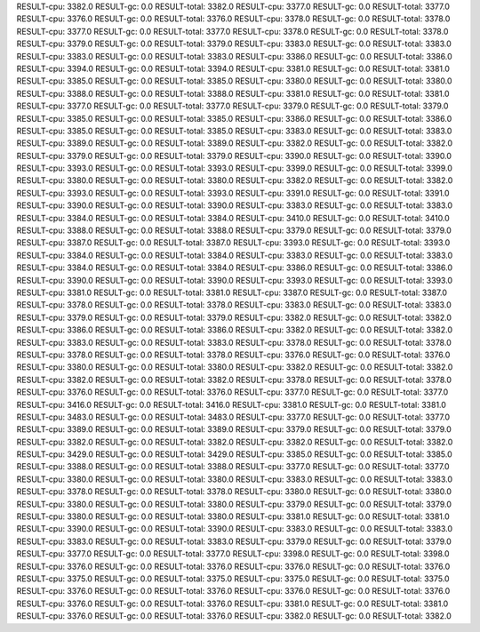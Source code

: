 RESULT-cpu: 3382.0
RESULT-gc: 0.0
RESULT-total: 3382.0
RESULT-cpu: 3377.0
RESULT-gc: 0.0
RESULT-total: 3377.0
RESULT-cpu: 3376.0
RESULT-gc: 0.0
RESULT-total: 3376.0
RESULT-cpu: 3378.0
RESULT-gc: 0.0
RESULT-total: 3378.0
RESULT-cpu: 3377.0
RESULT-gc: 0.0
RESULT-total: 3377.0
RESULT-cpu: 3378.0
RESULT-gc: 0.0
RESULT-total: 3378.0
RESULT-cpu: 3379.0
RESULT-gc: 0.0
RESULT-total: 3379.0
RESULT-cpu: 3383.0
RESULT-gc: 0.0
RESULT-total: 3383.0
RESULT-cpu: 3383.0
RESULT-gc: 0.0
RESULT-total: 3383.0
RESULT-cpu: 3386.0
RESULT-gc: 0.0
RESULT-total: 3386.0
RESULT-cpu: 3394.0
RESULT-gc: 0.0
RESULT-total: 3394.0
RESULT-cpu: 3381.0
RESULT-gc: 0.0
RESULT-total: 3381.0
RESULT-cpu: 3385.0
RESULT-gc: 0.0
RESULT-total: 3385.0
RESULT-cpu: 3380.0
RESULT-gc: 0.0
RESULT-total: 3380.0
RESULT-cpu: 3388.0
RESULT-gc: 0.0
RESULT-total: 3388.0
RESULT-cpu: 3381.0
RESULT-gc: 0.0
RESULT-total: 3381.0
RESULT-cpu: 3377.0
RESULT-gc: 0.0
RESULT-total: 3377.0
RESULT-cpu: 3379.0
RESULT-gc: 0.0
RESULT-total: 3379.0
RESULT-cpu: 3385.0
RESULT-gc: 0.0
RESULT-total: 3385.0
RESULT-cpu: 3386.0
RESULT-gc: 0.0
RESULT-total: 3386.0
RESULT-cpu: 3385.0
RESULT-gc: 0.0
RESULT-total: 3385.0
RESULT-cpu: 3383.0
RESULT-gc: 0.0
RESULT-total: 3383.0
RESULT-cpu: 3389.0
RESULT-gc: 0.0
RESULT-total: 3389.0
RESULT-cpu: 3382.0
RESULT-gc: 0.0
RESULT-total: 3382.0
RESULT-cpu: 3379.0
RESULT-gc: 0.0
RESULT-total: 3379.0
RESULT-cpu: 3390.0
RESULT-gc: 0.0
RESULT-total: 3390.0
RESULT-cpu: 3393.0
RESULT-gc: 0.0
RESULT-total: 3393.0
RESULT-cpu: 3399.0
RESULT-gc: 0.0
RESULT-total: 3399.0
RESULT-cpu: 3380.0
RESULT-gc: 0.0
RESULT-total: 3380.0
RESULT-cpu: 3382.0
RESULT-gc: 0.0
RESULT-total: 3382.0
RESULT-cpu: 3393.0
RESULT-gc: 0.0
RESULT-total: 3393.0
RESULT-cpu: 3391.0
RESULT-gc: 0.0
RESULT-total: 3391.0
RESULT-cpu: 3390.0
RESULT-gc: 0.0
RESULT-total: 3390.0
RESULT-cpu: 3383.0
RESULT-gc: 0.0
RESULT-total: 3383.0
RESULT-cpu: 3384.0
RESULT-gc: 0.0
RESULT-total: 3384.0
RESULT-cpu: 3410.0
RESULT-gc: 0.0
RESULT-total: 3410.0
RESULT-cpu: 3388.0
RESULT-gc: 0.0
RESULT-total: 3388.0
RESULT-cpu: 3379.0
RESULT-gc: 0.0
RESULT-total: 3379.0
RESULT-cpu: 3387.0
RESULT-gc: 0.0
RESULT-total: 3387.0
RESULT-cpu: 3393.0
RESULT-gc: 0.0
RESULT-total: 3393.0
RESULT-cpu: 3384.0
RESULT-gc: 0.0
RESULT-total: 3384.0
RESULT-cpu: 3383.0
RESULT-gc: 0.0
RESULT-total: 3383.0
RESULT-cpu: 3384.0
RESULT-gc: 0.0
RESULT-total: 3384.0
RESULT-cpu: 3386.0
RESULT-gc: 0.0
RESULT-total: 3386.0
RESULT-cpu: 3390.0
RESULT-gc: 0.0
RESULT-total: 3390.0
RESULT-cpu: 3393.0
RESULT-gc: 0.0
RESULT-total: 3393.0
RESULT-cpu: 3381.0
RESULT-gc: 0.0
RESULT-total: 3381.0
RESULT-cpu: 3387.0
RESULT-gc: 0.0
RESULT-total: 3387.0
RESULT-cpu: 3378.0
RESULT-gc: 0.0
RESULT-total: 3378.0
RESULT-cpu: 3383.0
RESULT-gc: 0.0
RESULT-total: 3383.0
RESULT-cpu: 3379.0
RESULT-gc: 0.0
RESULT-total: 3379.0
RESULT-cpu: 3382.0
RESULT-gc: 0.0
RESULT-total: 3382.0
RESULT-cpu: 3386.0
RESULT-gc: 0.0
RESULT-total: 3386.0
RESULT-cpu: 3382.0
RESULT-gc: 0.0
RESULT-total: 3382.0
RESULT-cpu: 3383.0
RESULT-gc: 0.0
RESULT-total: 3383.0
RESULT-cpu: 3378.0
RESULT-gc: 0.0
RESULT-total: 3378.0
RESULT-cpu: 3378.0
RESULT-gc: 0.0
RESULT-total: 3378.0
RESULT-cpu: 3376.0
RESULT-gc: 0.0
RESULT-total: 3376.0
RESULT-cpu: 3380.0
RESULT-gc: 0.0
RESULT-total: 3380.0
RESULT-cpu: 3382.0
RESULT-gc: 0.0
RESULT-total: 3382.0
RESULT-cpu: 3382.0
RESULT-gc: 0.0
RESULT-total: 3382.0
RESULT-cpu: 3378.0
RESULT-gc: 0.0
RESULT-total: 3378.0
RESULT-cpu: 3376.0
RESULT-gc: 0.0
RESULT-total: 3376.0
RESULT-cpu: 3377.0
RESULT-gc: 0.0
RESULT-total: 3377.0
RESULT-cpu: 3416.0
RESULT-gc: 0.0
RESULT-total: 3416.0
RESULT-cpu: 3381.0
RESULT-gc: 0.0
RESULT-total: 3381.0
RESULT-cpu: 3483.0
RESULT-gc: 0.0
RESULT-total: 3483.0
RESULT-cpu: 3377.0
RESULT-gc: 0.0
RESULT-total: 3377.0
RESULT-cpu: 3389.0
RESULT-gc: 0.0
RESULT-total: 3389.0
RESULT-cpu: 3379.0
RESULT-gc: 0.0
RESULT-total: 3379.0
RESULT-cpu: 3382.0
RESULT-gc: 0.0
RESULT-total: 3382.0
RESULT-cpu: 3382.0
RESULT-gc: 0.0
RESULT-total: 3382.0
RESULT-cpu: 3429.0
RESULT-gc: 0.0
RESULT-total: 3429.0
RESULT-cpu: 3385.0
RESULT-gc: 0.0
RESULT-total: 3385.0
RESULT-cpu: 3388.0
RESULT-gc: 0.0
RESULT-total: 3388.0
RESULT-cpu: 3377.0
RESULT-gc: 0.0
RESULT-total: 3377.0
RESULT-cpu: 3380.0
RESULT-gc: 0.0
RESULT-total: 3380.0
RESULT-cpu: 3383.0
RESULT-gc: 0.0
RESULT-total: 3383.0
RESULT-cpu: 3378.0
RESULT-gc: 0.0
RESULT-total: 3378.0
RESULT-cpu: 3380.0
RESULT-gc: 0.0
RESULT-total: 3380.0
RESULT-cpu: 3380.0
RESULT-gc: 0.0
RESULT-total: 3380.0
RESULT-cpu: 3379.0
RESULT-gc: 0.0
RESULT-total: 3379.0
RESULT-cpu: 3380.0
RESULT-gc: 0.0
RESULT-total: 3380.0
RESULT-cpu: 3381.0
RESULT-gc: 0.0
RESULT-total: 3381.0
RESULT-cpu: 3390.0
RESULT-gc: 0.0
RESULT-total: 3390.0
RESULT-cpu: 3383.0
RESULT-gc: 0.0
RESULT-total: 3383.0
RESULT-cpu: 3383.0
RESULT-gc: 0.0
RESULT-total: 3383.0
RESULT-cpu: 3379.0
RESULT-gc: 0.0
RESULT-total: 3379.0
RESULT-cpu: 3377.0
RESULT-gc: 0.0
RESULT-total: 3377.0
RESULT-cpu: 3398.0
RESULT-gc: 0.0
RESULT-total: 3398.0
RESULT-cpu: 3376.0
RESULT-gc: 0.0
RESULT-total: 3376.0
RESULT-cpu: 3376.0
RESULT-gc: 0.0
RESULT-total: 3376.0
RESULT-cpu: 3375.0
RESULT-gc: 0.0
RESULT-total: 3375.0
RESULT-cpu: 3375.0
RESULT-gc: 0.0
RESULT-total: 3375.0
RESULT-cpu: 3376.0
RESULT-gc: 0.0
RESULT-total: 3376.0
RESULT-cpu: 3376.0
RESULT-gc: 0.0
RESULT-total: 3376.0
RESULT-cpu: 3376.0
RESULT-gc: 0.0
RESULT-total: 3376.0
RESULT-cpu: 3381.0
RESULT-gc: 0.0
RESULT-total: 3381.0
RESULT-cpu: 3376.0
RESULT-gc: 0.0
RESULT-total: 3376.0
RESULT-cpu: 3382.0
RESULT-gc: 0.0
RESULT-total: 3382.0
